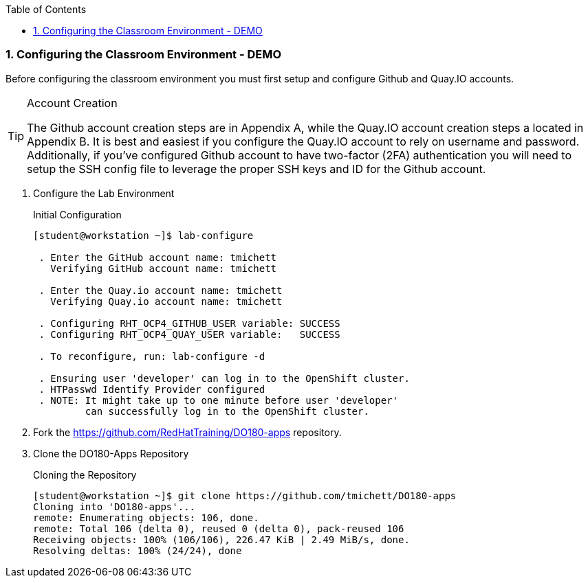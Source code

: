 :pygments-style: tango
:source-highlighter: coderay
:toc:
:toclevels: 7
:sectnums:
:sectnumlevels: 6
:numbered:
:chapter-label:
:icons: font
:imagesdir: images/

=== Configuring the Classroom Environment - DEMO

Before configuring the classroom environment you must first setup and configure Github and Quay.IO accounts.

.Account Creation
[TIP]
====
The Github account creation steps are in Appendix A, while the Quay.IO account creation steps a located in Appendix B. It is best and easiest if you configure the Quay.IO account to rely on username and password. Additionally, if you've configured Github account to have two-factor (2FA) authentication you will need to setup the SSH config file to leverage the proper SSH keys and ID for the Github account.
====

. Configure the Lab Environment
+
.Initial Configuration
[source,bash]
----
[student@workstation ~]$ lab-configure

 . Enter the GitHub account name: tmichett
   Verifying GitHub account name: tmichett

 . Enter the Quay.io account name: tmichett
   Verifying Quay.io account name: tmichett

 . Configuring RHT_OCP4_GITHUB_USER variable: SUCCESS
 . Configuring RHT_OCP4_QUAY_USER variable:   SUCCESS

 . To reconfigure, run: lab-configure -d

 . Ensuring user 'developer' can log in to the OpenShift cluster.
 . HTPasswd Identify Provider configured
 . NOTE: It might take up to one minute before user 'developer'
         can successfully log in to the OpenShift cluster.
----

. Fork the  https://github.com/RedHatTraining/DO180-apps repository.

. Clone the DO180-Apps Repository
+
.Cloning the Repository
[source,bash]
----
[student@workstation ~]$ git clone https://github.com/tmichett/DO180-apps
Cloning into 'DO180-apps'...
remote: Enumerating objects: 106, done.
remote: Total 106 (delta 0), reused 0 (delta 0), pack-reused 106
Receiving objects: 100% (106/106), 226.47 KiB | 2.49 MiB/s, done.
Resolving deltas: 100% (24/24), done
----
